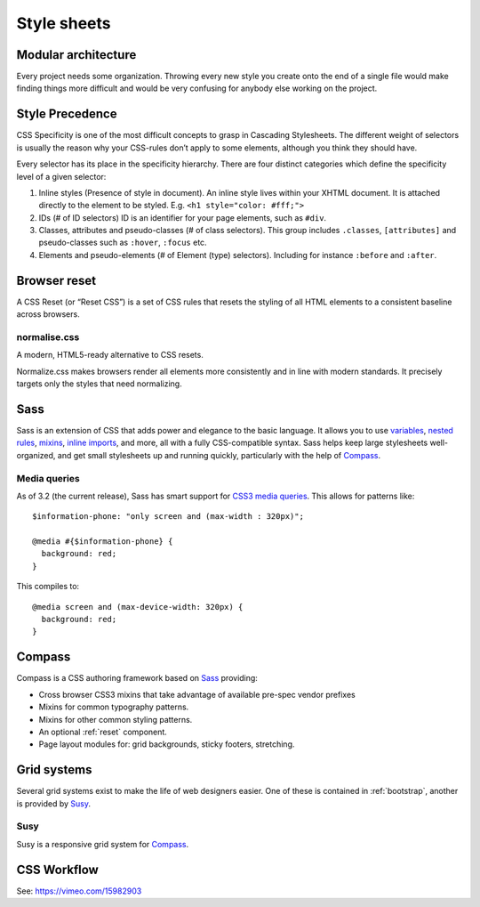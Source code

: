 .. highlight:: scss

.. index:: ! CSS

.. _css:

Style sheets
============

Modular architecture
--------------------

Every project needs some organization. Throwing every new style you create onto the end of a single file would make finding things more difficult and would be very confusing for anybody else working on the project.

.. seealso::
    * `Scalable and Modular Architecture for CSS <http://smacss.com/book/>`_ (SMACSS)

Style Precedence
----------------
CSS Specificity is one of the most difficult concepts to grasp in Cascading Stylesheets. The different weight of selectors is usually the reason why your CSS-rules don’t apply to some elements, although you think they should have.

Every selector has its place in the specificity hierarchy. There are four distinct categories which define the specificity level of a given selector:

1. Inline styles (Presence of style in document).
   An inline style lives within your XHTML document. It is attached directly to the element to be styled. E.g. ``<h1 style="color: #fff;">``

2. IDs (# of ID selectors)
   ID is an identifier for your page elements, such as ``#div``.

3. Classes, attributes and pseudo-classes (# of class selectors).
   This group includes ``.classes``, ``[attributes]`` and pseudo-classes such as ``:hover``, ``:focus`` etc.

4. Elements and pseudo-elements (# of Element (type) selectors).
   Including for instance ``:before`` and ``:after``.

.. seealso::
    * `CSS Specificity: Things You Should Know <http://coding.smashingmagazine.com/2007/07/27/css-specificity-things-you-should-know/>`_
    * `Understanding Style Precedence in CSS: Specificity, Inheritance, and the Cascade <http://www.vanseodesign.com/css/css-specificity-inheritance-cascaade/>`_

.. _reset:

Browser reset
-------------
A CSS Reset (or “Reset CSS”) is a set of CSS rules that resets the styling of
all HTML elements to a consistent baseline across browsers.

.. seealso::
    * `What Is A CSS Reset? <http://www.cssreset.com/what-is-a-css-reset/>`_
    * `Eric Meyer's original Reset CSS <http://meyerweb.com/eric/tools/css/reset/>`_
    * :ref:`normalise.css`


.. _normalise.css:

normalise.css
^^^^^^^^^^^^^
A modern, HTML5-ready alternative to CSS resets.

Normalize.css makes browsers render all elements more consistently and in line
with modern standards. It precisely targets only the styles that need normalizing.

.. seealso:: http://necolas.github.io/normalize.css/


.. _sass:

Sass
----
Sass is an extension of CSS that adds power and elegance to the basic language.
It allows you to use variables_, `nested rules`_, mixins_, `inline imports`_, and more,
all with a fully CSS-compatible syntax. Sass helps keep large stylesheets
well-organized, and get small stylesheets up and running quickly,
particularly with the help of Compass_.

.. _variables: http://sass-lang.com/documentation/file.SASS_REFERENCE.html#variables_
.. _nested rules: http://sass-lang.com/documentation/file.SASS_REFERENCE.html#nested_rules
.. _mixins: http://sass-lang.com/documentation/file.SASS_REFERENCE.html#mixins
.. _inline imports: http://sass-lang.com/documentation/file.SASS_REFERENCE.html#import

.. seealso:: `Sass reference <http://sass-lang.com/documentation/file.SASS_REFERENCE.html>`_

Media queries
^^^^^^^^^^^^^
As of 3.2 (the current release), Sass has smart support for `CSS3 media queries`_. This allows for patterns like::

    $information-phone: "only screen and (max-width : 320px)";

    @media #{$information-phone} {
      background: red;
    }

This compiles to::

    @media screen and (max-device-width: 320px) {
      background: red;
    }

.. _CSS3 media queries: http://webdesignerwall.com/tutorials/css3-media-queries

.. seealso:: http://thesassway.com/intermediate/responsive-web-design-in-sass-using-media-queries-in-sass-32


.. _compass:

Compass
-------
Compass is a CSS authoring framework based on Sass_ providing:

* Cross browser CSS3 mixins that take advantage of available pre-spec vendor prefixes
* Mixins for common typography patterns.
* Mixins for other common styling patterns.
* An optional :ref:`reset` component.
* Page layout modules for: grid backgrounds, sticky footers, stretching.

.. seealso::
    * `Compass Reference <http://compass-style.org/reference/compass/>`_


.. _grids:

Grid systems
------------
Several grid systems exist to make the life of web designers easier.
One of these is contained in :ref:`bootstrap`, another is provided by
Susy_.


.. _susy:

Susy
^^^^
Susy is a responsive grid system for Compass_.

.. seealso::
    * `Using Susy with Yeoman <http://susy.oddbird.net/guides/getting-started/#start-yeoman>`_
    * `Susy documentation <http://susy.oddbird.net/>`_


CSS Workflow
------------
See: https://vimeo.com/15982903
